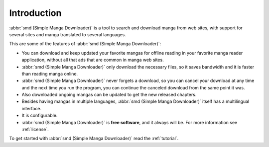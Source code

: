 Introduction
============

:abbr:`smd (Simple Manga Downloader)` is a tool to search and download manga from web sites, with support for several sites and manga translated to several languages.

This are some of the features of :abbr:`smd (Simple Manga Downloader)`:

* You can download and keep updated your favorite mangas for offline reading in your favorite manga reader application, without all that ads that are common in manga web sites.
* :abbr:`smd (Simple Manga Downloader)` only download the necessary files, so it saves bandwidth and it is faster than reading manga online.
* :abbr:`smd (Simple Manga Downloader)` never forgets a download, so you can cancel your download at any time and the next time you run the program, you can continue the canceled download from the same point it was.
* Also downloaded ongoing mangas can be updated to get the new released chapters.
* Besides having mangas in multiple languages, :abbr:`smd (Simple Manga Downloader)` itself has a multilingual interface.
* It is configurable. 
* :abbr:`smd (Simple Manga Downloader)` is **free software**, and it always will be. For more information see :ref:`license`.

To get started with :abbr:`smd (Simple Manga Downloader)` read the :ref:`tutorial`.
